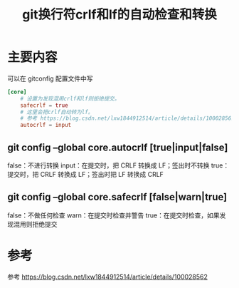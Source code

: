 #+title: git换行符crlf和lf的自动检查和转换
#+ROAM_TAGS: git
#+roam_alias: 

* 主要内容
可以在 gitconfig 配置文件中写
#+begin_src conf
[core]
    # 设置为发现混用crlf和lf则拒绝提交。
    safecrlf = true
    # 这里会把crlf自动转为lf。
    # 参考 https://blog.csdn.net/lxw1844912514/article/details/100028562
    autocrlf = input
#+end_src
** git config --global core.autocrlf [true|input|false]
    false：不进行转换
    input：在提交时，把 CRLF 转换成 LF；签出时不转换
    true：提交时，把 CRLF 转换成 LF；签出时把 LF 转换成 CRLF
** git config --global core.safecrlf [false|warn|true] 
    false：不做任何检查
    warn：在提交时检查并警告
    true：在提交时检查，如果发现混用则拒绝提交
* 参考
参考 https://blog.csdn.net/lxw1844912514/article/details/100028562
